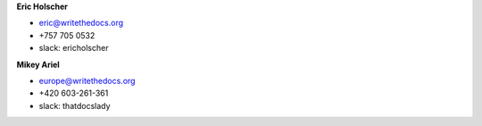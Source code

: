 **Eric Holscher**

* eric@writethedocs.org
* +757 705 0532
* slack: ericholscher

**Mikey Ariel**

* europe@writethedocs.org
* +420 603-261-361
* slack: thatdocslady
